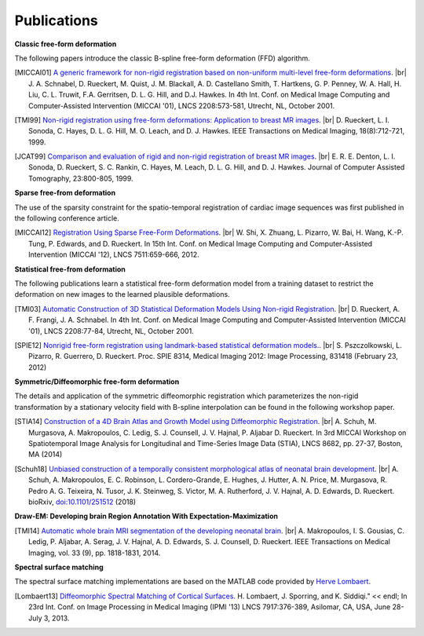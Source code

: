 .. title:: Publications

.. meta::
   :description: MIRTK Publications. Academic articles/papers about MIRTK tools.
   :keywords: MIRTK Publication, MIRTK Validation, MIRTK FFD, MIRTK Applications.

.. role:: red
.. role:: blue
.. role:: underline

.. |br| raw:: html

   <br />

============
Publications
============


**Classic free-form deformation**

The following papers introduce the classic B-spline free-form deformation (FFD) algorithm.

.. [MICCAI01] `A generic framework for non-rigid registration based on non-uniform multi-level free-form deformations <http://link.springer.com/chapter/10.1007%2F3-540-45468-3_69>`__. |br|
              J. A. Schnabel, D. Rueckert, M. Quist, J. M. Blackall, A. D. Castellano Smith, T. Hartkens, G. P. Penney,
              W. A. Hall, H. Liu, C. L. Truwit, F.A. Gerritsen, D. L. G. Hill, and D.J. Hawkes.
              In 4th Int. Conf. on Medical Image Computing and Computer-Assisted Intervention (MICCAI '01),
              LNCS 2208:573-581, Utrecht, NL, October 2001.

.. [TMI99] `Non-rigid registration using free-form deformations: Application to breast MR images <http://ieeexplore.ieee.org/xpl/articleDetails.jsp?arnumber=796284>`__. |br|
           D. Rueckert, L. I. Sonoda, C. Hayes, D. L. G. Hill, M. O. Leach, and D. J. Hawkes.
           IEEE Transactions on Medical Imaging, 18(8):712-721, 1999.

.. [JCAT99] `Comparison and evaluation of rigid and non-rigid registration of breast MR images <http://citeseerx.ist.psu.edu/viewdoc/download?doi=10.1.1.46.5218&rep=rep1&type=pdf>`__. |br|
            E. R. E. Denton, L. I. Sonoda, D. Rueckert, S. C. Rankin, C. Hayes, M. Leach, D. L. G. Hill, and D. J. Hawkes.
            Journal of Computer Assisted Tomography, 23:800-805, 1999.


**Sparse free-from deformation**

The use of the sparsity constraint for the spatio-temporal registration of cardiac image sequences
was first published in the following conference article.

.. [MICCAI12] `Registration Using Sparse Free-Form Deformations <http://link.springer.com/chapter/10.1007%2F978-3-642-33418-4_81>`__. |br|
              W. Shi, X. Zhuang, L. Pizarro, W. Bai, H. Wang, K.-P. Tung, P. Edwards, and D. Rueckert.
              In 15th Int. Conf. on Medical Image Computing and Computer-Assisted Intervention (MICCAI '12),
              LNCS 7511:659-666, 2012.


**Statistical free-from deformation**

The following publications learn a statistical free-form deformation model from a training dataset
to restrict the deformation on new images to the learned plausible deformations.

.. [TMI03] `Automatic Construction of 3D Statistical Deformation Models Using Non-rigid Registration <http://link.springer.com/chapter/10.1007%2F3-540-45468-3_10>`__. |br|
           D. Rueckert, A. F. Frangi, J. A. Schnabel.
           In 4th Int. Conf. on Medical Image Computing and Computer-Assisted Intervention (MICCAI '01),
           LNCS 2208:77-84, Utrecht, NL, October 2001.

.. [SPIE12] `Nonrigid free-form registration using landmark-based statistical deformation models. <http://pubs.doc.ic.ac.uk/SDM-nonrigid-registration/SDM-nonrigid-registration.pdf>`__. |br|
            S. Pszczolkowski, L. Pizarro, R. Guerrero, D. Rueckert.
            Proc. SPIE 8314, Medical Imaging 2012: Image Processing, 831418 (February 23, 2012)


**Symmetric/Diffeomorphic free-form deformation**

The details and application of the symmetric diffeomorphic registration which parameterizes the
non-rigid transformation by a stationary velocity field with B-spline interpolation can be found
in the following workshop paper.

.. [STIA14] `Construction of a 4D Brain Atlas and Growth Model using Diffeomorphic Registration <http://andreasschuh.com/wp-content/uploads/2015/09/miccai2014-stia.pdf>`__. |br|
            A. Schuh, M. Murgasova, A. Makropoulos, C. Ledig, S. J. Counsell, J. V. Hajnal, P. Aljabar D. Rueckert.
            In 3rd MICCAI Workshop on Spatiotemporal Image Analysis for Longitudinal and Time-Series Image Data (STIA),
            LNCS 8682, pp. 27-37, Boston, MA (2014)

.. [Schuh18] `Unbiased construction of a temporally consistent morphological atlas of neonatal brain development <https://www.biorxiv.org/content/early/2018/01/28/251512>`__. |br|
            A. Schuh, A. Makropoulos, E. C. Robinson, L. Cordero-Grande, E. Hughes, J. Hutter, A. N. Price, M. Murgasova, R. Pedro A. G. Teixeira, N. Tusor, J. K. Steinweg, S. Victor, M. A. Rutherford, J. V. Hajnal, A. D. Edwards, D. Rueckert.
            bioRxiv, `doi:10.1101/251512 <https://doi.org/10.1101/251512>`_ (2018)


**Draw-EM: Developing brain Region Annotation With Expectation-Maximization**

.. [TMI14] `Automatic whole brain MRI segmentation of the developing neonatal brain <http://ieeexplore.ieee.org/xpl/articleDetails.jsp?arnumber=6810848>`__. |br|
           A. Makropoulos, I. S. Gousias, C. Ledig, P. Aljabar, A. Serag, J. V. Hajnal, A. D. Edwards, S. J. Counsell, D. Rueckert.
           IEEE Transactions on Medical Imaging, vol. 33 (9), pp. 1818-1831, 2014.


**Spectral surface matching**

The spectral surface matching implementations are based on the MATLAB code provided by
`Herve Lombaert <http://step.polymtl.ca/~rv101/projects.php>`__.

.. [Lombaert13] `Diffeomorphic Spectral Matching of Cortical Surfaces. <http://link.springer.com/chapter/10.1007%2F978-3-642-38868-2_32#page-1>`__
                H. Lombaert, J. Sporring, and K. Siddiqi." << endl;
                In 23rd Int. Conf. on Image Processing in Medical Imaging (IPMI '13)
                LNCS 7917:376-389, Asilomar, CA, USA, June 28-July 3, 2013.
